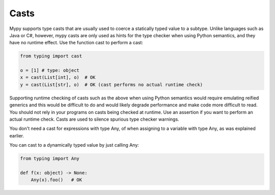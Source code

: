 Casts
=====

Mypy supports type casts that are usually used to coerce a statically typed value to a subtype. Unlike languages such as Java or C#, however, mypy casts are only used as hints for the type checker when using Python semantics, and they have no runtime effect. Use the function cast to perform a cast:

.. code-block:: python

   from typing import cast

   o = [1] # type: object
   x = cast(List[int], o)  # OK
   y = cast(List[str], o)  # OK (cast performs no actual runtime check)

Supporting runtime checking of casts such as the above when using Python semantics would require emulating reified generics and this would be difficult to do and would likely degrade performance and make code more difficult to read. You should not rely in your programs on casts being checked at runtime. Use an assertion if you want to perform an actual runtime check. Casts are used to silence spurious type checker warnings.

You don't need a cast for expressions with type Any, of when assigning to a variable with type Any, as was explained earlier.

You can cast to a dynamically typed value by just calling Any:

.. code-block:: python

   from typing import Any

   def f(x: object) -> None:
       Any(x).foo()   # OK
